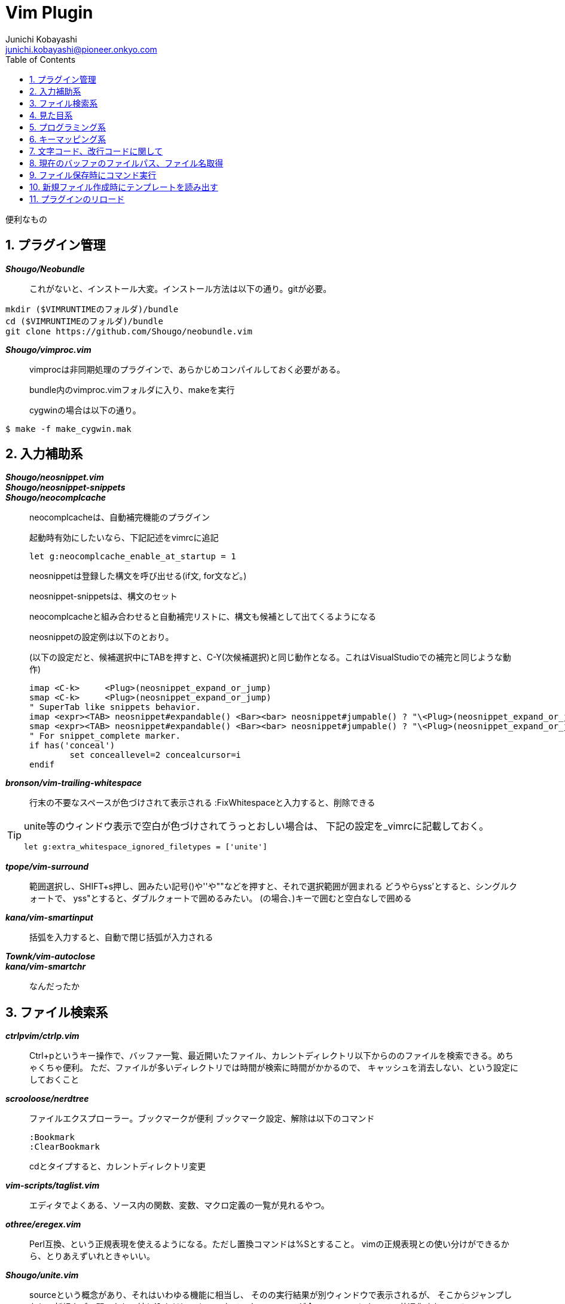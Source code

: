Vim Plugin
==========
Junichi Kobayashi <junichi.kobayashi@pioneer.onkyo.com>
:Author Initials:
:toc:
:icons:
:numbered:
:website: http://asciidoc.org/

便利なもの

== プラグイン管理
*'Shougo/Neobundle'*::
これがないと、インストール大変。インストール方法は以下の通り。gitが必要。

----
mkdir ($VIMRUNTIMEのフォルダ)/bundle
cd ($VIMRUNTIMEのフォルダ)/bundle
git clone https://github.com/Shougo/neobundle.vim
----

*'Shougo/vimproc.vim'*::
vimprocは非同期処理のプラグインで、あらかじめコンパイルしておく必要がある。
+
bundle内のvimproc.vimフォルダに入り、makeを実行
+
cygwinの場合は以下の通り。

----
$ make -f make_cygwin.mak
----

== 入力補助系
*'Shougo/neosnippet.vim'*::
*'Shougo/neosnippet-snippets'*::
*'Shougo/neocomplcache'*::
neocomplcacheは、自動補完機能のプラグイン
+
起動時有効にしたいなら、下記記述をvimrcに追記
+
----
let g:neocomplcache_enable_at_startup = 1
----
+
neosnippetは登録した構文を呼び出せる(if文, for文など。)
+
neosnippet-snippetsは、構文のセット
+
neocomplcacheと組み合わせると自動補完リストに、構文も候補として出てくるようになる
+
neosnippetの設定例は以下のとおり。
+
(以下の設定だと、候補選択中にTABを押すと、C-Y(次候補選択)と同じ動作となる。これはVisualStudioでの補完と同じような動作)
+
----
imap <C-k>     <Plug>(neosnippet_expand_or_jump)
smap <C-k>     <Plug>(neosnippet_expand_or_jump)
" SuperTab like snippets behavior.
imap <expr><TAB> neosnippet#expandable() <Bar><bar> neosnippet#jumpable() ? "\<Plug>(neosnippet_expand_or_jump)" : pumvisible() ? "\<C-n>" : "\<TAB>"
smap <expr><TAB> neosnippet#expandable() <Bar><bar> neosnippet#jumpable() ? "\<Plug>(neosnippet_expand_or_jump)" : "\<TAB>"
" For snippet_complete marker.
if has('conceal')
	set conceallevel=2 concealcursor=i
endif
----

*'bronson/vim-trailing-whitespace'*::
行末の不要なスペースが色づけされて表示される
:FixWhitespaceと入力すると、削除できる

[TIP]
========
unite等のウィンドウ表示で空白が色づけされてうっとおしい場合は、
下記の設定を_vimrcに記載しておく。

----
let g:extra_whitespace_ignored_filetypes = ['unite']
----

========

*'tpope/vim-surround'*::
範囲選択し、SHIFT+s押し、囲みたい記号()や''や""などを押すと、それで選択範囲が囲まれる
どうやらyss'とすると、シングルクォートで、
yss"とすると、ダブルクォートで囲めるみたい。
(の場合、)キーで囲むと空白なしで囲める

*'kana/vim-smartinput'*::
括弧を入力すると、自動で閉じ括弧が入力される

*'Townk/vim-autoclose'*::
*'kana/vim-smartchr'*::
なんだったか

== ファイル検索系

*'ctrlpvim/ctrlp.vim'*::
Ctrl+pというキー操作で、バッファ一覧、最近開いたファイル、カレントディレクトリ以下からののファイルを検索できる。めちゃくちゃ便利。
ただ、ファイルが多いディレクトリでは時間が検索に時間がかかるので、
キャッシュを消去しない、という設定にしておくこと  

*'scrooloose/nerdtree'*::
ファイルエクスプローラー。ブックマークが便利
ブックマーク設定、解除は以下のコマンド
+
----
:Bookmark
:ClearBookmark
----
+
cdとタイプすると、カレントディレクトリ変更

*'vim-scripts/taglist.vim'*::
エディタでよくある、ソース内の関数、変数、マクロ定義の一覧が見れるやつ。

*'othree/eregex.vim'*::
Perl互換、という正規表現を使えるようになる。ただし置換コマンドは%Sとすること。
vimの正規表現との使い分けができるから、とりあえずいれときゃいい。

*'Shougo/unite.vim'*::
sourceという概念があり、それはいわゆる機能に相当し、
そのの実行結果が別ウィンドウで表示されるが、
そこからジャンプしたり、新規タブで開いたり、絞り込んだり、
といったインターフェースが全てのsourceにおいて、共通化されている。。

[TIP]
========
.Unite + Grep
unite grepという機能が標準でついているが、
この機能が強力。検索プログラムは以下で紹介するag等の
より高速なものに置き換えることができる。
デフォルトで100件までしか表示しないが、
Mキーを押すと、全ての検索結果を表示してくれる。
Unite grepのプログラム置き換えは以下の設定参照。

----
" insert modeで開始
let g:unite_enable_start_insert = 1

" 大文字小文字を区別しない
let g:unite_enable_ignore_case = 1
let g:unite_enable_smart_case = 1

" grep検索
nnoremap <silent> ,g  :<C-u>Unite grep:. -buffer-name=search-buffer<CR>

" カーソル位置の単語をgrep検索
nnoremap <silent> ,cg :<C-u>Unite grep:. -buffer-name=search-buffer<CR><C-R><C-W>

" grep検索結果の再呼出
nnoremap <silent> ,r  :<C-u>UniteResume search-buffer<CR>

" unite grep に ag(The Silver Searcher) を使う
if executable('ag')
  let g:unite_source_grep_command = 'ag'
  let g:unite_source_grep_default_opts = '--nogroup --nocolor --column'
  let g:unite_source_grep_recursive_opt = ''
endif
----
========

*'soramugi/auto-ctags.vim'*::
+
----
let g:auto_ctags = 1
----
+
上記設定をvimrcに書いておけば、ファイル保存時にtagsを生成してくれる。
ただし、デフォルトで -R オプションがついているので、
下層に大量のファイルがあるところでファイルを保存すると、
裏で激しくctagsが動き続けてしまう。
ただ、多重起動はしないようなので、使いどころ間違えなければ便利。
たぶん、vimprocという非同期処理のプラグインがいる。

*'vim-scripts/a.vim'*::
+
----
:AS
----
+
上記コマンドで同名のヘッダファイルを開いてくれる。
逆も同じコマンドで可能。(ヘッダからソースを開く)

*'ag.vim'*::
ag(The silver searcher)のvimプラグイン
agはホームあたりに.agignoreというファイルを作成し、そこに検索対象外のものを設定できるみたい。
とりあえず設定例。lcov等を使ってhtml生成するなら*.htmlもあっていいかも
+
----
*~
*.swp
*.bak
*.old
tmp
old
.vim/bundle
.vim/dict
.git
.svn
zsh-completions
lib
libs
jquery-*.js
bootstrap*.css
bootstrap*.js
jquery.js
node_modules
*.egg
*.egg-info
----


== 見た目系
*'nathanaelkane/vim-indent-guides'*::


インデントを視覚的に表示してくれる。

*'vim-scripts/TagHighlight'*::


クラス名や独自の変数型など、いろいろ色づけして表示してくれる。

あって困ることはないので、いれておいたらいい。

*'altercation/vim-colors-solarized.vim'*::

*'unu/vim-modokai'*::

*'godlygeek/csapprox'*::


おすすめカラースキーマ。

ただし、Terminalで使う場合、ほとんど動作しない。

csapproxをGvimにインストールし、Gvimでカラースキームを選択し

----
:CSApproxSnapshot (カラースキームファイル名)
----

上記コマンドを実行し、できたカラースキームをインクルードして使えばよい

*'aklt/plantuml-syntax'*::


PlantUMLのシンタックスを認識し、色づけできる

保存したときにUMLファイルを出力するには以下をvimrcに追加する

----
" Plantuml .pu拡張子のファイル保存時にコンパイル
" plantuml.shは外部スクリプト
autocmd BufWritePost,FileWritePost *.pu execute '!plantuml.sh %'
----

外部スクリプトは以下のものをパスが通るところに実行権を与えて置いておくこと

----
#/usr/bin/bash

# plantuml.jarのパスは通しておくこと
unix_full_path=`which plantuml.jar`
java -jar `cygpath -w $unix_full_path` $1
----



*'visualmark.vim'*::


行をハイライトし、移動できる。

便利そうだがGvimじゃないと使えない？


*'t9md/vim-quickhl'*::


キーワードを複数ハイライトにできるが、使いどころよくわかってない

*'vim-scripts/guicolorscheme.vim'*::


GUI系のカラースキーマをTerminalでも使えるようなものに変換するものらしいがほとんど使えない




*'osyo-manga/vim-over'*::


置換コマンド入力中に、変換後の文字列がプレビューできる。

:OverCommandLineというコマンド起動後に置換コマンドを入力するようで、

起動がめんどくさい。見た目がかっこいいだけっぽい。使いどころいまいちわからず。

https://github.com/osyo-manga/vim-over

動きは上記リンクで確認できる。


== プログラミング系

*'scrooloose/syntastic'*::

ただし、'設定ファイルでは、設定値のprefix_XX_は不要'といった罠があるので注意。

規約は、homeディレクトリに.clang-formatというファイルを作成する。

以下、設定例

(Googleさんの規約に、関数ブロックの{}を改行して表示するようにしたもの)

----
BasedOnStyle:  Google
BreakBeforeBraces: Linux
----

*'thinca/vim-quickrun'*::

:QuickRunとタイプすると、スクリプトを実行し、その結果をウィンドウで開いてくれる。

C言語等ではどうなるやら、試してない。

単体テストに使えるかも。

*'tomtom/tcomment_vim'*::

いろんなプログラミング言語において、選択範囲のコメントアウトをトグルできる。

visual modeでは範囲選択しgcとタイプすればトグルできる

visual mode以外でもできるが、使い方把握していない

詳細は下記リンク参照

https://github.com/tomtom/tcomment_vim


== キーマッピング系

*'tpope/vim-unimpaired'*::

[キーとの組み合わせでバッファの移動や、いろんなことができる。

https://github.com/tpope/vim-unimpaired

上記リンク参照。

[<Space>, ]<Space>が便利かも。編集モードで空行を挿入できる。

*'kana/vim-operator-user'*::

なんかよくわからん

vim組み込みのOperatorが拡張されるみたい

http://kazuph.hateblo.jp/entry/2013/01/04/005030

関係ないが、上は連続置換時に便利そう。

OperatorとしてRを使うので、上書きモードをつぶしてしまうが、

どうせ使わないので、問題なさそう。


*'tpope/vim-pathogen.vim'*::

*'Shougo/vimshell.vim'*::


== その他

*'kakkyz81/evervim'*::

Evernoteが使える。

EvernoteのDevelopper Tokenを発行し、

vimrcに

----
let g:evervim_devtoken = '(トークン文字列)'
----

と書いておき、:EvernoteSetupコマンドを実行すれば、準備完了。

その後:EvervimNotebookListといったコマンドでノートブック一覧が見れる。




*'jacquesbh/vim-showmarks'*::

*'kannokanno/previm'*::

*'adinapoli/vim-markmultiple'*::

*'dagwieers/asciidoc-vim'*::

"ruby関連
*'ngmy/vim-rubocop'*::


*'ruby-matchit'*::

*'tpope/vim-endwise.git'*::

*'thinca/vim-ref'*::
(作成中)

== 文字コード、改行コードに関して

文字コード設定(変換も含む)

.UTF-8に設定する場合
----
:set fenc=utf-8
----

.CP932に設定する場合
----
:set fenc=cp932
----

改行コード設定(変換含む)

.NLに設定
----
:set ff=unix
----

.CRNLに設定
----
:set ff=dos
----

設定を確認する場合は、

----
:set ff?
----

----
:set fenc?
----

== 現在のバッファのファイルパス、ファイル名取得

%::
ファイル名(拡張子含む)

%:r::
ファイル名(拡張子含まない)

%:p::
ファイル名を含むパス

%:p:h::
ファイル名を含まないパス

.応用例
カレントディレクトリを現在のバッファのファイルの場所に変更する。

----
cd %:p:h
----



== ファイル保存時にコマンド実行
autocmdを使えば、ファイル保存時、といったイベント発生時にEXコマンドを実行できる。

(例).asciidocの拡張子を持つファイル保存時に、asciidocコマンド実行し、html文書変換する。

----
autocmd BufWritePost,FileWritePost *.asciidoc execute '!asciidoc -a icons -b xhtml11 %:p'
----

== 新規ファイル作成時にテンプレートを読み出す
(例)_test.cという文字列を含むファイルを新規作成したときに、
テストコードのテンプレート(testusutei)の内容をテンプレートとして読み出す

----
au BufNewFile *_test.c r $VIM/testsuite
----

== プラグインのリロード

----
:so %
----

%は現在のバッファのファイル名を表す。

